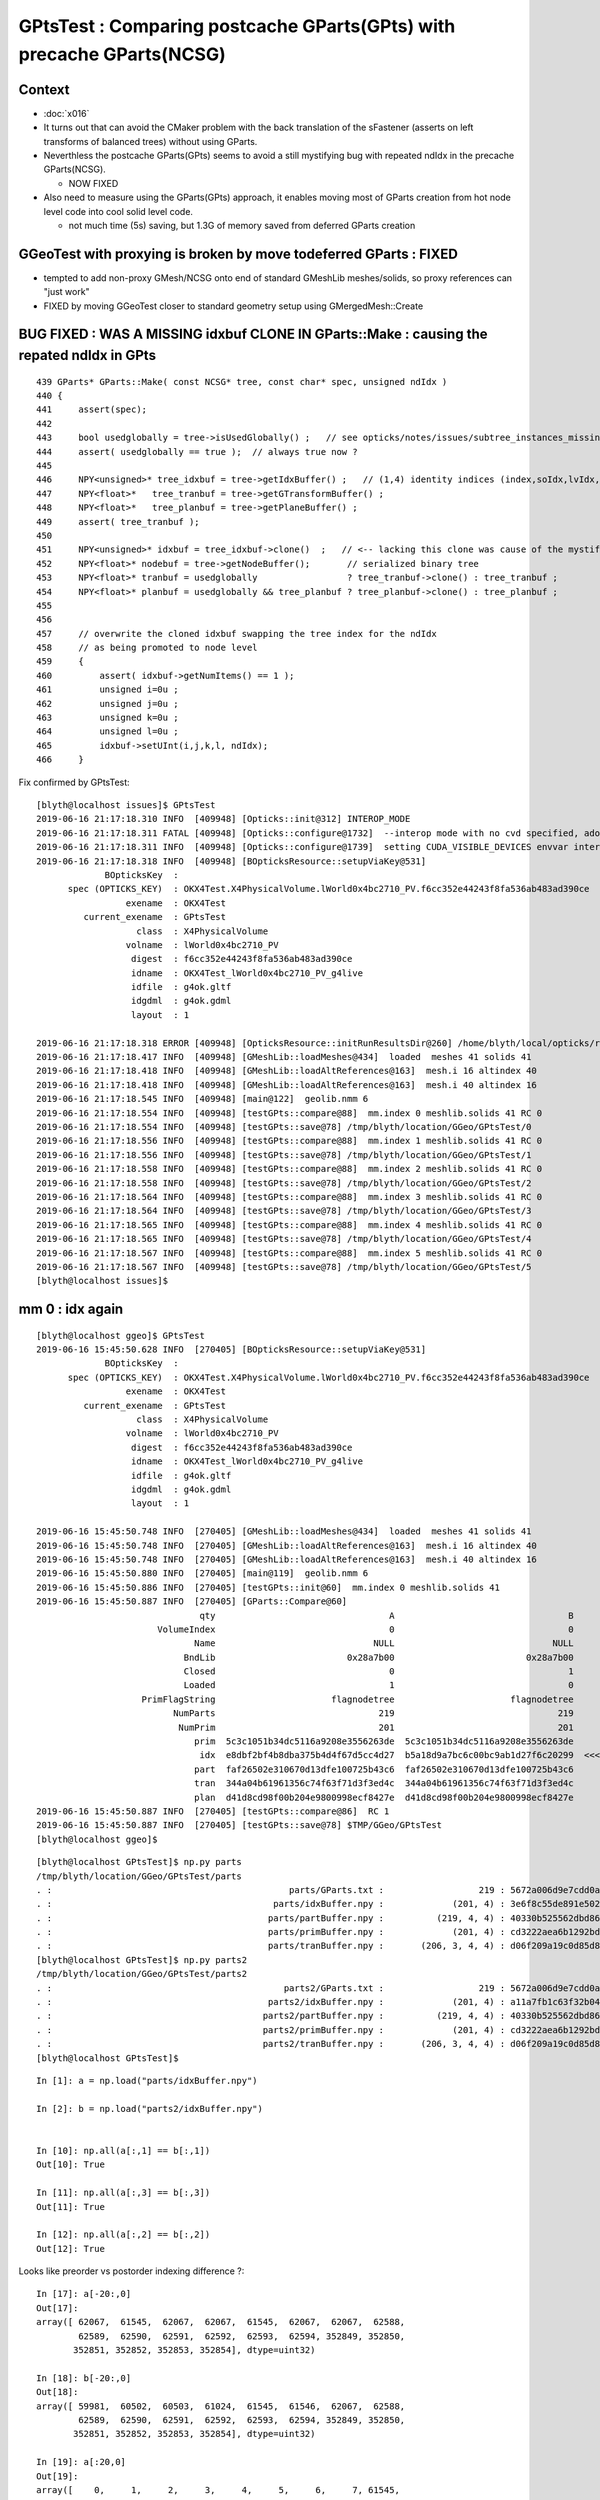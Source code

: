 GPtsTest : Comparing postcache GParts(GPts) with precache GParts(NCSG)
===============================================================================

Context
----------

* :doc:`x016`

* It turns out that can avoid the CMaker problem with the back translation
  of the sFastener (asserts on left transforms of balanced trees) without using GParts.

* Neverthless the postcache GParts(GPts) seems to avoid a still mystifying bug 
  with repeated ndIdx in the precache GParts(NCSG).

  * NOW FIXED 

* Also need to measure using the GParts(GPts) approach, 
  it enables moving most of GParts creation from hot node level code 
  into cool solid level code.

  * not much time (5s) saving, but 1.3G of memory saved from deferred GParts creation 



GGeoTest with proxying is broken by move todeferred GParts : FIXED
-------------------------------------------------------------------------------

* tempted to add non-proxy GMesh/NCSG onto end of standard GMeshLib meshes/solids,  
  so proxy references can "just work" 


* FIXED by moving GGeoTest closer to standard geometry setup using GMergedMesh::Create





BUG FIXED : WAS A MISSING idxbuf CLONE IN GParts::Make : causing the repated ndIdx in GPts
------------------------------------------------------------------------------------------------

::

     439 GParts* GParts::Make( const NCSG* tree, const char* spec, unsigned ndIdx )
     440 {
     441     assert(spec);
     442 
     443     bool usedglobally = tree->isUsedGlobally() ;   // see opticks/notes/issues/subtree_instances_missing_transform.rst
     444     assert( usedglobally == true );  // always true now ?   
     445 
     446     NPY<unsigned>* tree_idxbuf = tree->getIdxBuffer() ;   // (1,4) identity indices (index,soIdx,lvIdx,height)
     447     NPY<float>*   tree_tranbuf = tree->getGTransformBuffer() ;
     448     NPY<float>*   tree_planbuf = tree->getPlaneBuffer() ;
     449     assert( tree_tranbuf );
     450 
     451     NPY<unsigned>* idxbuf = tree_idxbuf->clone()  ;   // <-- lacking this clone was cause of the mystifying repeated indices see notes/issues/GPtsTest             
     452     NPY<float>* nodebuf = tree->getNodeBuffer();       // serialized binary tree
     453     NPY<float>* tranbuf = usedglobally                 ? tree_tranbuf->clone() : tree_tranbuf ;
     454     NPY<float>* planbuf = usedglobally && tree_planbuf ? tree_planbuf->clone() : tree_planbuf ;
     455 
     456     
     457     // overwrite the cloned idxbuf swapping the tree index for the ndIdx 
     458     // as being promoted to node level 
     459     {
     460         assert( idxbuf->getNumItems() == 1 );
     461         unsigned i=0u ;
     462         unsigned j=0u ;
     463         unsigned k=0u ;
     464         unsigned l=0u ;
     465         idxbuf->setUInt(i,j,k,l, ndIdx);
     466     }



Fix confirmed by GPtsTest::

    [blyth@localhost issues]$ GPtsTest 
    2019-06-16 21:17:18.310 INFO  [409948] [Opticks::init@312] INTEROP_MODE
    2019-06-16 21:17:18.311 FATAL [409948] [Opticks::configure@1732]  --interop mode with no cvd specified, adopting OPTICKS_DEFAULT_INTEROP_CVD hinted by envvar [1]
    2019-06-16 21:17:18.311 INFO  [409948] [Opticks::configure@1739]  setting CUDA_VISIBLE_DEVICES envvar internally to 1
    2019-06-16 21:17:18.318 INFO  [409948] [BOpticksResource::setupViaKey@531] 
                 BOpticksKey  :  
          spec (OPTICKS_KEY)  : OKX4Test.X4PhysicalVolume.lWorld0x4bc2710_PV.f6cc352e44243f8fa536ab483ad390ce
                     exename  : OKX4Test
             current_exename  : GPtsTest
                       class  : X4PhysicalVolume
                     volname  : lWorld0x4bc2710_PV
                      digest  : f6cc352e44243f8fa536ab483ad390ce
                      idname  : OKX4Test_lWorld0x4bc2710_PV_g4live
                      idfile  : g4ok.gltf
                      idgdml  : g4ok.gdml
                      layout  : 1

    2019-06-16 21:17:18.318 ERROR [409948] [OpticksResource::initRunResultsDir@260] /home/blyth/local/opticks/results/GPtsTest/R0_cvd_1/20190616_211718
    2019-06-16 21:17:18.417 INFO  [409948] [GMeshLib::loadMeshes@434]  loaded  meshes 41 solids 41
    2019-06-16 21:17:18.418 INFO  [409948] [GMeshLib::loadAltReferences@163]  mesh.i 16 altindex 40
    2019-06-16 21:17:18.418 INFO  [409948] [GMeshLib::loadAltReferences@163]  mesh.i 40 altindex 16
    2019-06-16 21:17:18.545 INFO  [409948] [main@122]  geolib.nmm 6
    2019-06-16 21:17:18.554 INFO  [409948] [testGPts::compare@88]  mm.index 0 meshlib.solids 41 RC 0
    2019-06-16 21:17:18.554 INFO  [409948] [testGPts::save@78] /tmp/blyth/location/GGeo/GPtsTest/0
    2019-06-16 21:17:18.556 INFO  [409948] [testGPts::compare@88]  mm.index 1 meshlib.solids 41 RC 0
    2019-06-16 21:17:18.556 INFO  [409948] [testGPts::save@78] /tmp/blyth/location/GGeo/GPtsTest/1
    2019-06-16 21:17:18.558 INFO  [409948] [testGPts::compare@88]  mm.index 2 meshlib.solids 41 RC 0
    2019-06-16 21:17:18.558 INFO  [409948] [testGPts::save@78] /tmp/blyth/location/GGeo/GPtsTest/2
    2019-06-16 21:17:18.564 INFO  [409948] [testGPts::compare@88]  mm.index 3 meshlib.solids 41 RC 0
    2019-06-16 21:17:18.564 INFO  [409948] [testGPts::save@78] /tmp/blyth/location/GGeo/GPtsTest/3
    2019-06-16 21:17:18.565 INFO  [409948] [testGPts::compare@88]  mm.index 4 meshlib.solids 41 RC 0
    2019-06-16 21:17:18.565 INFO  [409948] [testGPts::save@78] /tmp/blyth/location/GGeo/GPtsTest/4
    2019-06-16 21:17:18.567 INFO  [409948] [testGPts::compare@88]  mm.index 5 meshlib.solids 41 RC 0
    2019-06-16 21:17:18.567 INFO  [409948] [testGPts::save@78] /tmp/blyth/location/GGeo/GPtsTest/5
    [blyth@localhost issues]$ 







mm 0 : idx again 
----------------------

::

    [blyth@localhost ggeo]$ GPtsTest 
    2019-06-16 15:45:50.628 INFO  [270405] [BOpticksResource::setupViaKey@531] 
                 BOpticksKey  :  
          spec (OPTICKS_KEY)  : OKX4Test.X4PhysicalVolume.lWorld0x4bc2710_PV.f6cc352e44243f8fa536ab483ad390ce
                     exename  : OKX4Test
             current_exename  : GPtsTest
                       class  : X4PhysicalVolume
                     volname  : lWorld0x4bc2710_PV
                      digest  : f6cc352e44243f8fa536ab483ad390ce
                      idname  : OKX4Test_lWorld0x4bc2710_PV_g4live
                      idfile  : g4ok.gltf
                      idgdml  : g4ok.gdml
                      layout  : 1

    2019-06-16 15:45:50.748 INFO  [270405] [GMeshLib::loadMeshes@434]  loaded  meshes 41 solids 41
    2019-06-16 15:45:50.748 INFO  [270405] [GMeshLib::loadAltReferences@163]  mesh.i 16 altindex 40
    2019-06-16 15:45:50.748 INFO  [270405] [GMeshLib::loadAltReferences@163]  mesh.i 40 altindex 16
    2019-06-16 15:45:50.880 INFO  [270405] [main@119]  geolib.nmm 6
    2019-06-16 15:45:50.886 INFO  [270405] [testGPts::init@60]  mm.index 0 meshlib.solids 41
    2019-06-16 15:45:50.887 INFO  [270405] [GParts::Compare@60] 
                                   qty                                 A                                 B
                           VolumeIndex                                 0                                 0
                                  Name                              NULL                              NULL
                                BndLib                         0x28a7b00                         0x28a7b00
                                Closed                                 0                                 1
                                Loaded                                 1                                 0
                        PrimFlagString                      flagnodetree                      flagnodetree
                              NumParts                               219                               219
                               NumPrim                               201                               201
                                  prim  5c3c1051b34dc5116a9208e3556263de  5c3c1051b34dc5116a9208e3556263de
                                   idx  e8dbf2bf4b8dba375b4d4f67d5cc4d27  b5a18d9a7bc6c00bc9ab1d27f6c20299  <<<<<<<<<<
                                  part  faf26502e310670d13dfe100725b43c6  faf26502e310670d13dfe100725b43c6
                                  tran  344a04b61961356c74f63f71d3f3ed4c  344a04b61961356c74f63f71d3f3ed4c
                                  plan  d41d8cd98f00b204e9800998ecf8427e  d41d8cd98f00b204e9800998ecf8427e
    2019-06-16 15:45:50.887 INFO  [270405] [testGPts::compare@86]  RC 1
    2019-06-16 15:45:50.887 INFO  [270405] [testGPts::save@78] $TMP/GGeo/GPtsTest
    [blyth@localhost ggeo]$ 


::

    [blyth@localhost GPtsTest]$ np.py parts
    /tmp/blyth/location/GGeo/GPtsTest/parts
    . :                                             parts/GParts.txt :                  219 : 5672a006d9e7cdd0a860260fe66811ce : 20190616-1545 
    . :                                          parts/idxBuffer.npy :             (201, 4) : 3e6f8c55de891e502afb5ac6c94ff0d0 : 20190616-1545 
    . :                                         parts/partBuffer.npy :          (219, 4, 4) : 40330b525562dbd866103ed81c9fe8bf : 20190616-1545 
    . :                                         parts/primBuffer.npy :             (201, 4) : cd3222aea6b1292bd3382340b61e1d62 : 20190616-1545 
    . :                                         parts/tranBuffer.npy :       (206, 3, 4, 4) : d06f209a19c0d85d84ccac15c501d676 : 20190616-1545 
    [blyth@localhost GPtsTest]$ np.py parts2
    /tmp/blyth/location/GGeo/GPtsTest/parts2
    . :                                            parts2/GParts.txt :                  219 : 5672a006d9e7cdd0a860260fe66811ce : 20190616-1545 
    . :                                         parts2/idxBuffer.npy :             (201, 4) : a11a7fb1c63f32b0442eae4c1c40ee8e : 20190616-1545 
    . :                                        parts2/partBuffer.npy :          (219, 4, 4) : 40330b525562dbd866103ed81c9fe8bf : 20190616-1545 
    . :                                        parts2/primBuffer.npy :             (201, 4) : cd3222aea6b1292bd3382340b61e1d62 : 20190616-1545 
    . :                                        parts2/tranBuffer.npy :       (206, 3, 4, 4) : d06f209a19c0d85d84ccac15c501d676 : 20190616-1545 
    [blyth@localhost GPtsTest]$ 



::

    In [1]: a = np.load("parts/idxBuffer.npy")

    In [2]: b = np.load("parts2/idxBuffer.npy")


    In [10]: np.all(a[:,1] == b[:,1]) 
    Out[10]: True

    In [11]: np.all(a[:,3] == b[:,3]) 
    Out[11]: True

    In [12]: np.all(a[:,2] == b[:,2]) 
    Out[12]: True


Looks like preorder vs postorder indexing difference ?::

    In [17]: a[-20:,0]
    Out[17]: 
    array([ 62067,  61545,  62067,  62067,  61545,  62067,  62067,  62588,
            62589,  62590,  62591,  62592,  62593,  62594, 352849, 352850,
           352851, 352852, 352853, 352854], dtype=uint32)

    In [18]: b[-20:,0]
    Out[18]: 
    array([ 59981,  60502,  60503,  61024,  61545,  61546,  62067,  62588,
            62589,  62590,  62591,  62592,  62593,  62594, 352849, 352850,
           352851, 352852, 352853, 352854], dtype=uint32)

    In [19]: a[:20,0]
    Out[19]: 
    array([    0,     1,     2,     3,     4,     5,     6,     7, 61545,
           62067, 62067, 61545, 62067, 62067, 61545, 62067, 62067, 61545,
           62067, 62067], dtype=uint32)

    In [20]: b[:20,0]
    Out[20]: 
    array([   0,    1,    2,    3,    4,    5,    6,    7,    8,    9,  530,
           1051, 1052, 1573, 2094, 2095, 2616, 3137, 3138, 3659], dtype=uint32)



mm3 : volIdx also
----------------------

* not expecting to see repetition ? must be a bug 

::

    In [20]: np.unique(a[:,0])
    Out[20]: array([62458, 62459, 62586, 62587], dtype=uint32)

    In [21]: np.unique(b[:,0])
    Out[21]: 
    array([62458, 62459, 62460, 62461, 62462, 62463, 62464, 62465, 62466,
           62467, 62468, 62469, 62470, 62471, 62472, 62473, 62474, 62475,
           62476, 62477, 62478, 62479, 62480, 62481, 62482, 62483, 62484,
           62485, 62486, 62487, 62488, 62489, 62490, 62491, 62492, 62493,
           62494, 62495, 62496, 62497, 62498, 62499, 62500, 62501, 62502,
           62503, 62504, 62505, 62506, 62507, 62508, 62509, 62510, 62511,
           62512, 62513, 62514, 62515, 62516, 62517, 62518, 62519, 62520,
           62521, 62522, 62523, 62524, 62525, 62526, 62527, 62528, 62529,
           62530, 62531, 62532, 62533, 62534, 62535, 62536, 62537, 62538,
           62539, 62540, 62541, 62542, 62543, 62544, 62545, 62546, 62547,
           62548, 62549, 62550, 62551, 62552, 62553, 62554, 62555, 62556,
           62557, 62558, 62559, 62560, 62561, 62562, 62563, 62564, 62565,
           62566, 62567, 62568, 62569, 62570, 62571, 62572, 62573, 62574,
           62575, 62576, 62577, 62578, 62579, 62580, 62581, 62582, 62583,
           62584, 62585, 62586, 62587], dtype=uint32)

    In [8]: len(np.unique(b[:,0]))
    Out[8]: 130


::

    ipython $(which GPtsTest.py) -i -- 3

    /tmp/blyth/location/GGeo/GPtsTest/3
    A:(130, 4) /tmp/blyth/location/GGeo/GPtsTest/3/parts/idxBuffer.npy au:4
    B:(130, 4) /tmp/blyth/location/GGeo/GPtsTest/3/parts2/idxBuffer.npy bu:130


    In [2]: np.unique(a[:,0])
    Out[2]: array([62458, 62459, 62586, 62587], dtype=uint32)

    In [3]: np.where( a[:,0] == 62458 )
    Out[3]: (array([0]),)

    In [5]: np.where( a[:,0] == 62459 )
    Out[5]: (array([1]),)

    In [6]: np.where( a[:,0] == 62586 )
    Out[6]: 
    (array([  2,   4,   6,   8,  10,  12,  14,  16,  18,  20,  22,  24,  26,
             28,  30,  32,  34,  36,  38,  40,  42,  44,  46,  48,  50,  52,
             54,  56,  58,  60,  62,  64,  66,  68,  70,  72,  74,  76,  78,
             80,  82,  84,  86,  88,  90,  92,  94,  96,  98, 100, 102, 104,
            106, 108, 110, 112, 114, 116, 118, 120, 122, 124, 126, 128]),)

    In [7]: np.where( a[:,0] == 62587 )
    Out[7]: 
    (array([  3,   5,   7,   9,  11,  13,  15,  17,  19,  21,  23,  25,  27,
             29,  31,  33,  35,  37,  39,  41,  43,  45,  47,  49,  51,  53,
             55,  57,  59,  61,  63,  65,  67,  69,  71,  73,  75,  77,  79,
             81,  83,  85,  87,  89,  91,  93,  95,  97,  99, 101, 103, 105,
            107, 109, 111, 113, 115, 117, 119, 121, 123, 125, 127, 129]),)





sFastener mm5
------------------

* for sFastener good match apart from getVolumeIndex(0)
* FIXED by somewhat unsatisfactorily changing to use GInstancer::getLastRepeatExample

::

    2019-06-16 13:59:39.338 INFO  [58250] [GParts::Compare@57] 
                                   qty                                 A                                 B
                           VolumeIndex                             63554                             63075   <<<<<<<<<<<<<<<<<<<<
                                  Name                              NULL                              NULL
                                BndLib                         0x11acb00                         0x11acb00
                                Closed                                 1                                 1
                                Loaded                                 1                                 0
                        PrimFlagString                      flagnodetree                      flagnodetree
                              NumParts                                31                                31
                               NumPrim                                 1                                 1
                                  prim  e1a7612fac70b684990129fedf3b8ce7  e1a7612fac70b684990129fedf3b8ce7
                                   idx  614ed949cf70802dab93ed8fb14578f6  535302f0401f8d763415925ce5b3acc1
                                  part  c9150c5e22f758aded28d128c69912da  c9150c5e22f758aded28d128c69912da
                                  tran  e95415b9ce12a474595951b44d131b0d  e95415b9ce12a474595951b44d131b0d
                                  plan  d41d8cd98f00b204e9800998ecf8427e  d41d8cd98f00b204e9800998ecf8427e


Get discrepant idxBuffer::


    [blyth@localhost GPtsTest]$ np.py parts/idxBuffer.npy -iFv
    a :                                          parts/idxBuffer.npy :               (1, 4) : d988f81268f2555ea952d45d32060d08 : 20190615-2344 
    (1, 4)
    i32
    [[[63554    16    16     4]]]

    [blyth@localhost GPtsTest]$ np.py parts2/idxBuffer.npy -iFv
    a :                                         parts2/idxBuffer.npy :               (1, 4) : 000516c4738eac9ef5392eaa5fafe0f0 : 20190615-2344 
    (1, 4)
    i32
    [[[63075    16    16     4]]]


Dumping the indices those are the last and first node indices of lvIdx 16::

    2019-06-16 10:11:23.151 INFO  [109830] [X4PhysicalVolume::convertSolids@450] ]
    2019-06-16 10:11:23.151 INFO  [109830] [X4PhysicalVolume::convertStructure@722] [ creating large tree of GVolume instances
    2019-06-16 10:11:27.266 INFO  [109830] [X4PhysicalVolume::convertNode@980]  lvIdx 16 ndIdx 63075 csgIdx 16 boundaryName Water///Copper
    2019-06-16 10:11:27.266 INFO  [109830] [X4PhysicalVolume::convertNode@980]  lvIdx 16 ndIdx 63076 csgIdx 16 boundaryName Water///Copper
    ...
    2019-06-16 10:11:27.331 INFO  [109830] [X4PhysicalVolume::convertNode@980]  lvIdx 16 ndIdx 63553 csgIdx 16 boundaryName Water///Copper
    2019-06-16 10:11:27.331 INFO  [109830] [X4PhysicalVolume::convertNode@980]  lvIdx 16 ndIdx 63554 csgIdx 16 boundaryName Water///Copper
    2019-06-16 10:11:48.435 INFO  [109830] [X4PhysicalVolume::convertStructure@742] ] tree contains GGeo::getNumVolumes() 366697
    2019-06-16 10:11:48.435 INFO  [109830] [GGeo::prepare@672] [


* immediate GParts(NCSG) gets the last ndIdx : 63554
* deferred GParts(GPts) gets the first ndIdx : 63075 

* there are 480 GVolume with lvIdx 16, each with an associated GPt 
* GInstancer picks apparently the last 
* GPts from GGeoLib merged mesh used by GParts::Create is the first 

Have an inkling this is due to the GInstancer ridx node selection, which for repeated nodes just makes the mesh for the first.


Huh, but here it looks like the first::

:

    2019-06-16 14:16:24.997 INFO  [89548] [GInstancer::getRepeatExample@540]  ridx 5
     first.pt  lvIdx   16 ndIdx   63075 csgIdx      16 spec                 Water///Copper placement Id
     last.pt   lvIdx   16 ndIdx   63554 csgIdx      16 spec                 Water///Copper placement Id
    2019-06-16 14:16:24.997 INFO  [89548] [GMergedMesh::Create@239]  ridx 5 starting from lFasteners_phys0x4c01450
    2019-06-16 14:16:24.998 INFO  [89548] [GMergedMesh::mergeVolume@504]  m_cur_volume 1 parts.getVolumeIndex(0) 63554 selected YES pt  lvIdx   16 ndIdx   63075 csgIdx      16 spec                 Water///Copper placement Id
    2019-06-16 14:16:24.998 INFO  [89548] [GMergedMesh::mergeVolumeAnalytic@811]  lvIdx   16 ndIdx   63075 csgIdx      16 spec                 Water///Copper placement Id
    2019-06-16 14:16:24.998 ERROR [89548] [GGeoLib::makeMergedMesh@280] mm index   5 geocode   T                  numVolumes          1 numFaces        1856 numITransforms           0 numITransforms*numVolumes           0
    2019-06-16 14:16:25.076 INFO  [89548] [GInstancer::dump@676] GGeo::prepareVolumes


::

    2019-06-16 14:50:18.843 INFO  [161890] [GParts::Compare@57] 
                                   qty                                 A                                 B
                           VolumeIndex                             63554                             63554
                                  Name                              NULL                              NULL
                                BndLib                         0x10ccb00                         0x10ccb00
                                Closed                                 1                                 1
                                Loaded                                 1                                 0
                        PrimFlagString                      flagnodetree                      flagnodetree
                              NumParts                                31                                31
                               NumPrim                                 1                                 1
                                  prim  e1a7612fac70b684990129fedf3b8ce7  e1a7612fac70b684990129fedf3b8ce7
                                   idx  614ed949cf70802dab93ed8fb14578f6  614ed949cf70802dab93ed8fb14578f6
                                  part  c9150c5e22f758aded28d128c69912da  c9150c5e22f758aded28d128c69912da
                                  tran  e95415b9ce12a474595951b44d131b0d  e95415b9ce12a474595951b44d131b0d
                                  plan  d41d8cd98f00b204e9800998ecf8427e  d41d8cd98f00b204e9800998ecf8427e


Somewhat unsatisfactory solution is to add *GInstancer::getLastRepeatExample* and use that::


    531 GNode* GInstancer::getRepeatExample(unsigned ridx)
    532 {
    533     std::vector<GNode*> placements = getPlacements(ridx);
    534     std::string pdig = m_repeat_candidates[ridx-1];
    535     GNode* node = m_root->findProgenyDigest(pdig) ; // first node that matches the progeny digest
    536     assert(placements[0] == node);
    537 
    538     GVolume* first = static_cast<GVolume*>(placements.front()) ;
    539     GVolume* last = static_cast<GVolume*>(placements.back()) ;
    540 
    541     LOG(info)
    542         << " ridx " << ridx
    543         << std::endl
    544         << " first.pt " << first->getPt()->desc()
    545         << std::endl
    546         << " last.pt  " << last->getPt()->desc()
    547         ;
    548 
    549     return node ; 
    550 }
    551 
    552 GNode* GInstancer::getLastRepeatExample(unsigned ridx)
    553 {    
    554     std::vector<GNode*> placements = getPlacements(ridx);
    555     std::string pdig = m_repeat_candidates[ridx-1];
    556     GNode* node = m_root->findProgenyDigest(pdig) ; // first node that matches the progeny digest
    557     assert(placements[0] == node);
    558     return placements.back() ;
    559 }    
    560 



::

    551 void GInstancer::makeMergedMeshAndInstancedBuffers(unsigned verbosity)
    552 {
    553 
    554     GNode* root = m_nodelib->getNode(0);
    555     assert(root);
    556     GNode* base = NULL ;
    557 
    558 
    559     // passes thru to GMergedMesh::create with management of the mm in GGeoLib
    560     GMergedMesh* mm0 = m_geolib->makeMergedMesh(0, base, root, verbosity );
    561 
    562 
    563     std::vector<GNode*> placements = getPlacements(0);  // just m_root
    564     assert(placements.size() == 1 );
    565     mm0->addInstancedBuffers(placements);  // call for global for common structure 
    566 
    567 
    568     unsigned numRepeats = getNumRepeats();
    569     unsigned numRidx = numRepeats + 1 ;
    570 
    571     LOG(info)
    572         << " numRepeats " << numRepeats
    573         << " numRidx " << numRidx
    574         ;
    575 
    576     for(unsigned ridx=1 ; ridx < numRidx ; ridx++)  // 1-based index
    577     {
    578          GNode*   rbase  = getRepeatExample(ridx) ;    // <--- why not the parent ? off-by-one confusion here as to which transforms to include
    ///
    ///     result of GNode::findProgenyDigest    
    ///
    579 
    580          if(m_verbosity > 2)
    581          LOG(info)
    582              << " ridx " << ridx  
    583              << " rbase " << rbase 
    584              ;
    585 
    586          GMergedMesh* mm = m_geolib->makeMergedMesh(ridx, rbase, root, verbosity );
    587 
    588          std::vector<GNode*> placements_ = getPlacements(ridx);
    589 
    590          mm->addInstancedBuffers(placements_);
    591     
    592          //mm->reportMeshUsage( ggeo, "GInstancer::CreateInstancedMergedMeshes reportMeshUsage (instanced)");
    593     }
    594 }


    533 GNode* GInstancer::getRepeatExample(unsigned ridx)
    534 {
    535     std::vector<GNode*> placements = getPlacements(ridx);
    536     std::string pdig = m_repeat_candidates[ridx-1];
    537     GNode* node = m_root->findProgenyDigest(pdig) ; // first node that matches the progeny digest
    538     assert(placements[0] == node);
    539     return node ;
    540 }
    541 


For instanced the traversal starts from base node, so for sFastener this is picking which of the 480::

    219 GMergedMesh* GMergedMesh::Create(unsigned ridx, GNode* base, GNode* root, unsigned verbosity ) // static
    220 {
    221     assert(root && "root node is required");
    222 
    223     LOG(LEVEL)
    224         << " ridx " << ridx
    225         << " base " << base
    226         << " root " << root
    227         << " verbosity " << verbosity
    228         ;
    229 
    230 
    231     OKI_PROFILE("_GMergedMesh::Create");
    232 
    233     GMergedMesh* mm = new GMergedMesh( ridx );
    234     mm->setCurrentBase(base);  // <-- when NULL it means will use global not base relative transforms
    235 
    236     GNode* start = base ? base : root ;
    237 
    238     //if(verbosity > 1)
    239     LOG(LEVEL)
    240         << " ridx " << ridx
    241         << " starting from " << start->getName() ;
    242         ;
    243 
    244     mm->traverse_r( start, 0, PASS_COUNT, verbosity  );  // 1st pass traversal : counts vertices and faces
    245 















